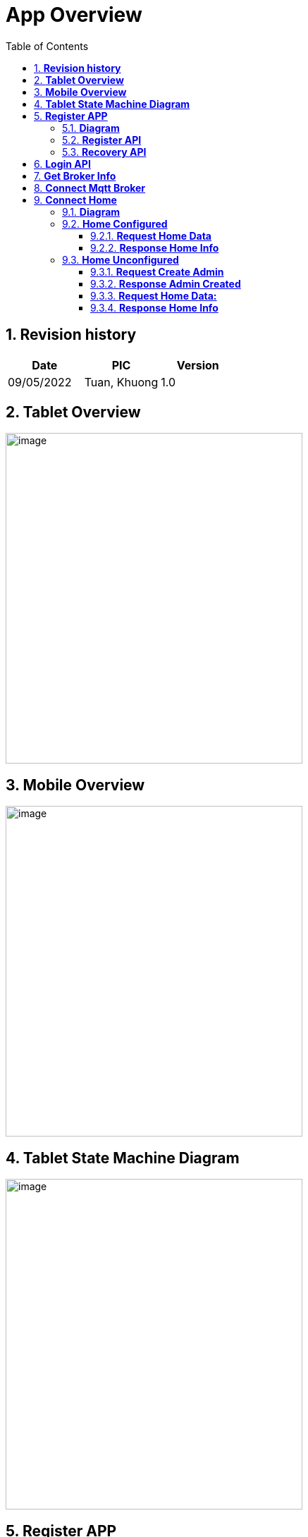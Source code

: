 :sectnumlevels: 5
:toclevels: 5
:sectnums:
:source-highlighter: coderay

= *App Overview*
:toc: left

== *Revision history*

[cols="1,1,1", options="header"]
|===
|*Date*
|*PIC*
|*Version*

|09/05/2022
|Tuan, Khuong
|1.0
|===

== *Tablet Overview*
:imagesdir: ../../../assets/images
image::app/tablet_overview.jpg[image,width=421,height=469]

== *Mobile Overview*
:imagesdir: ../../../assets/images
image::app/mobile_overview.jpg[image,width=421,height=469]

== *Tablet State Machine Diagram*
:imagesdir: ../../../assets/images
image::app/state_machine.jpg[image,width=421,height=469]


== *Register APP*

=== *Diagram*
:imagesdir: ../../../assets/images
image::app/get_authen_info.jpg[image,width=421,height=469]

=== *Register API*

- *Method*: POST
- *URL*: endpoint_url/register

*Request payload:*

----
{
  "id": <string>,
  "name": <string>,
  "software_info": {
       //software infos [version,localname,operating system..]
  },
  "hardware_info": {
      //hard infos
  }
}
----

*Response payload:*

----
{
  "success": <bool>, 
  "authen_info":{
     "id": <string>,
     "secret": <string>,
     "claims": {}
  },
  "error_info":{
      "code": <int>,
      "message": <string>
  }
}
----

=== *Recovery API*
- *Method*: POST
- *URL*: endpoint_url/recover

*Request payload:*:

----
{
   "id": <string>,
   "secret": <string>,
   "claims": {
            "user_id":<string> // email admin
    }
}
----

*Response payload:*:

----
{
  "success": <bool>, 
  "authen_info":{
       "id": <string>,
       "secret": <string>,
       "claims": {
           /// user_id
       }
},
  "error_info":{
      "code": <int>,
      "message": <string>
  }
}
----

== *Login API*

- *Method*: POST
- *URL*: endpoint_url/authorize

*Request payload:*:

----
{
   "id": <string>,
   "secret": <string>,
   "claims": {
       /// user_id
   }
}
----

*Response payload:*:

----
{
  "success": <bool>, 
  "jwt_info":{
     "token": <string>,
     "ttl": <double>,
  },
  "error_info":{
      "code": <int>,
      "message": <string>
  }
}
----

== *Get Broker Info*

- *Method*: GET
- *URL*: endpoint_url/auth/broker

*Header*:

----
"AccessToken": <string> // token 
----

*Response payload:*

----
{
  "success": <bool>, 
  "broker_info":
   {
       "port": <int>,
       "cafile": <string>,
       "address":<string>
    },
  "error_info":{
      "code": <int>,
      "message": <string>
  }
}
----

== *Connect Mqtt Broker*

- *client_id*: _prefix + uuid

----
 _prefix:
    + ios : ios-phone-
    + android phone : android-phone-
    + android tablet : "android-tablet-"
----

- *address*: get from broker info [storage]
- *port*: get from broker info [storage]
- *user_name*: get from authen info [storage]
- *password*: get from authen info [storage]
- *ca_file*: get from authen info [storage]

== *Connect Home*

=== *Diagram*

:imagesdir: ../../../assets/images
image::app/login.jpg[image,width=421,height=469]

- *subscribe topic*: "ts/status/#"
- *check field*: "home_configured"

----
home_configured
    + true: Home configured
    + false: Home unconfigured
----

=== *Home Configured*

==== *Request Home Data*

- *Topic:* app/event/HOME_ID

- *Payload:* 

----
{ 
"name": "app.ts.home.data.requested", 
"scope": "home", 
"source": "app", 
"home_id": "HOME_ID", 
"user_id": "", 
"id": "MESSAGE_ID", 
"auth_token": "AUTH_TOKEN", 
"parent_id": "", 
"client_id": "APP_ID", 
"created_time": 1584501452048, 
"data": <null> 
}
----

==== *Response Home Info*

- *Topic:*  ts/event/APP_ID

- *Payload:* 

----
{ 
 "name": "ts.app.home.responded", 
 "scope": "user", 
 "source": "ts", 
 "home_id": "HOME_ID", 
 "user_id": "", 
 "id": "MESSAGE_ID", 
 "auth_token": "AUTH_TOKEN", 
 "parent_id": "", 
 "client_id": "TS_ID", 
 "created_time": 1584501452048, 
 "data": { 
 <home_structure> 
 } 
}
----

=== *Home Unconfigured*

==== *Request Create Admin*

- *Topic:*  app/event/HOME_ID

----
HOME_ID: get from storage
----

- *Payload:*

----
{ 
"name": "app.ts.user.admin.created", 
"scope": "user", 
"source": "app", 
"home_id": "HOME_ID", 
"user_id": "", 
"id": "MESSAGE_ID", 
"auth_token": "AUTH_TOKEN", 
"parent_id": "", 
"client_id": "APP_ID", 
"created_time": 1584501452048, 
"data": <null> 
}
----

==== *Response Admin Created*

- *Topic:*  ts/event/APP_ID

- *Payload:* 

----
{ 
 "name": "ts.app.user.admin.created", 
 "scope": "user", 
 "source": "ts", 
 "home_id": "HOME_ID", 
 "user_id": "", 
 "id": "MESSAGE_ID", 
 "auth_token": "AUTH_TOKEN", 
 "parent_id": "", 
 "client_id": "TS_ID", 
 "created_time": 1584501452048, 
 "data": { 
 <create_user_admin_model> 
 } 
}
----

- *Create user admin model*

----
{
 "user_id":<string> // email admin    
}
----


==== *Request Home Data:*

- *Topic:* app/event/HOME_ID

- *Payload:* 

----
{ 
"name": "app.ts.home.data.requested", 
"scope": "home", 
"source": "app", 
"home_id": "HOME_ID", 
"user_id": "", 
"id": "MESSAGE_ID", 
"auth_token": "AUTH_TOKEN", 
"parent_id": "", 
"client_id": "APP_ID", 
"created_time": 1584501452048, 
"data": <null> 
}
----

==== *Response Home Info*

- *Topic:*  ts/event/APP_ID

- *Payload:* 

----
{ 
 "name": "ts.app.home.responded", 
 "scope": "user", 
 "source": "ts", 
 "home_id": "HOME_ID", 
 "user_id": "", 
 "id": "MESSAGE_ID", 
 "auth_token": "AUTH_TOKEN", 
 "parent_id": "", 
 "client_id": "TS_ID", 
 "created_time": 1584501452048, 
 "data": { 
 <home_structure> 
 } 
}
----
